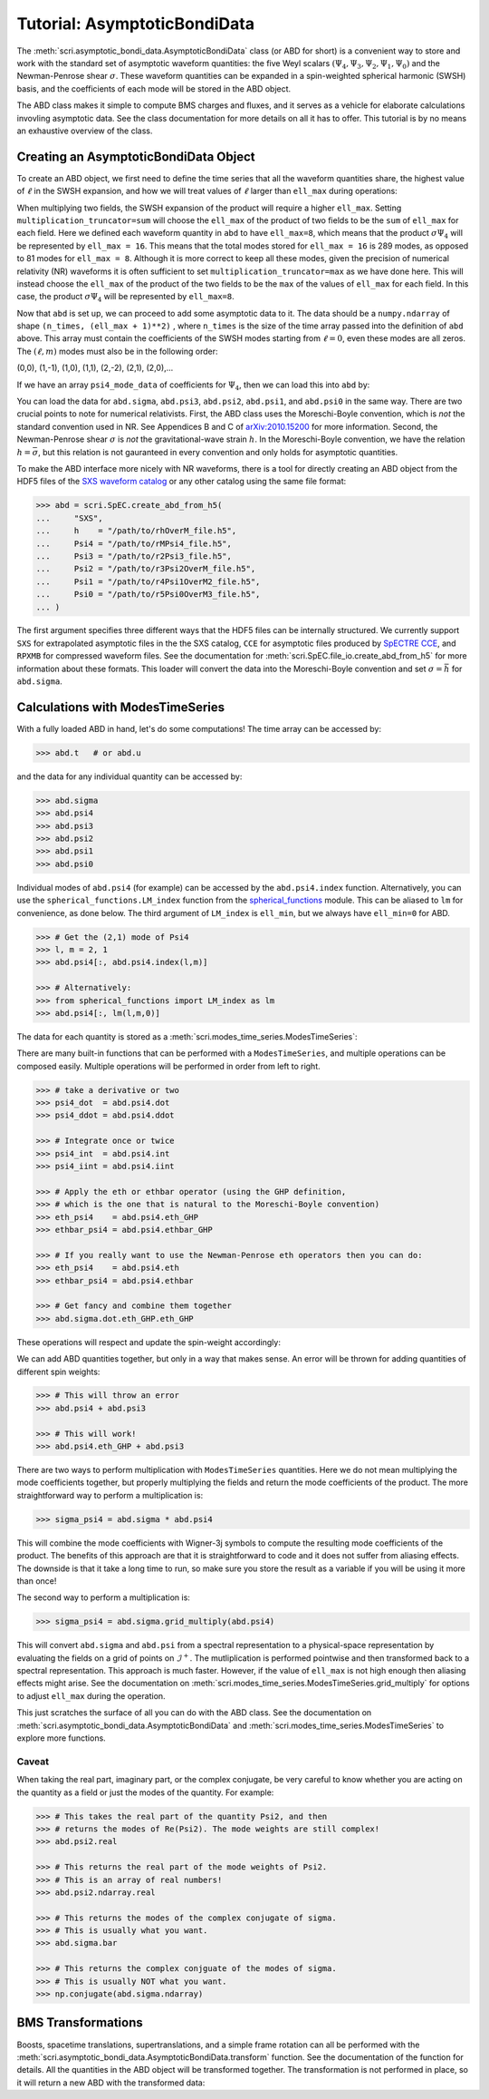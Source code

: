 *****************************
Tutorial: AsymptoticBondiData
*****************************

The :meth:`scri.asymptotic_bondi_data.AsymptoticBondiData` class (or ABD for short)
is a convenient way to store and work with the standard set of asymptotic waveform
quantities: the five Weyl scalars :math:`(\Psi_4, \Psi_3, \Psi_2, \Psi_1, \Psi_0)`
and the Newman-Penrose shear :math:`\sigma`. These waveform quantities can be
expanded in a spin-weighted spherical harmonic (SWSH) basis, and the coefficients of
each mode will be stored in the ABD object.

The ABD class makes it simple to compute BMS charges and fluxes, and it serves as
a vehicle for elaborate calculations invovling asymptotic data. See the class
documentation for more details on all it has to offer. This tutorial is by no
means an exhaustive overview of the class.

======================================
Creating an AsymptoticBondiData Object
======================================

To create an ABD object, we first need to define the time series that all the
waveform quantities share, the highest value of :math:`\ell` in the SWSH expansion,
and how we will treat values of :math:`\ell` larger than ``ell_max`` during
operations:

.. testsetup::

  import numpy as np
  import scri

.. doctest::

  >>> abd = scri.asymptotic_bondi_data.AsymptoticBondiData(
  ...     time = np.linspace(0,10,11),
  ...     ell_max = 8,
  ...     multiplication_truncator = max,
  ... )

When multiplying two fields, the SWSH expansion of the product will require a higher
``ell_max``. Setting ``multiplication_truncator=sum`` will choose the ``ell_max`` of
the product of two fields to be the ``sum`` of ``ell_max`` for each field. Here we
defined each waveform quantity in ``abd`` to have ``ell_max=8``, which means that
the product :math:`\sigma\Psi_4` will be represented by ``ell_max = 16``. This means
that the total modes stored for ``ell_max = 16`` is 289 modes, as opposed to 81 modes
for ``ell_max = 8``. Although it is more correct to keep all these modes, given the
precision of numerical relativity (NR) waveforms it is often sufficient to set
``multiplication_truncator=max`` as we have done here. This will instead choose the
``ell_max`` of the product of the two fields to be the ``max`` of the values of
``ell_max`` for each field. In this case, the product :math:`\sigma\Psi_4` will
be represented by ``ell_max=8``.

Now that ``abd`` is set up, we can proceed to add some asymptotic data to it. The
data should be a ``numpy.ndarray`` of shape ``(n_times, (ell_max + 1)**2)`` , where
``n_times`` is the size of the time array passed into the definition of ``abd`` above.
This array must contain the coefficients of the SWSH modes starting from :math:`\ell=0`,
even these modes are all zeros. The :math:`(\ell,m)` modes must also be in the following order:

(0,0), (1,-1), (1,0), (1,1), (2,-2), (2,1), (2,0),...

If we have an array ``psi4_mode_data`` of coefficients
for :math:`\Psi_4`, then we can load this into ``abd`` by:

.. testsetup::

  psi4_mode_data = np.zeros((11,81))

.. doctest::

  >>> abd.psi4 = psi4_mode_data

You can load the data for ``abd.sigma``, ``abd.psi3``, ``abd.psi2``, ``abd.psi1``,
and ``abd.psi0`` in the same way. There are two crucial points to note for numerical
relativists. First, the ABD class uses the Moreschi-Boyle convention, which is *not*
the standard convention used in NR. See Appendices B and C of
`arXiv:2010.15200 <https://arxiv.org/abs/2010.15200>`_ for more information. Second,
the Newman-Penrose shear :math:`\sigma` is *not* the gravitational-wave strain :math:`h`.
In the Moreschi-Boyle convention, we have the relation :math:`h = \bar{\sigma}`, but
this relation is not gauranteed in every convention and only holds for asymptotic
quantities.

To make the ABD interface more nicely with NR waveforms, there is a tool for directly
creating an ABD object from the HDF5 files of the
`SXS waveform catalog <https://data.black-holes.org/waveforms/index.html>`_ or any
other catalog using the same file format:

.. code-block:: python

  >>> abd = scri.SpEC.create_abd_from_h5(
  ...     "SXS",
  ...     h    = "/path/to/rhOverM_file.h5",
  ...     Psi4 = "/path/to/rMPsi4_file.h5",
  ...     Psi3 = "/path/to/r2Psi3_file.h5",
  ...     Psi2 = "/path/to/r3Psi2OverM_file.h5",
  ...     Psi1 = "/path/to/r4Psi1OverM2_file.h5",
  ...     Psi0 = "/path/to/r5Psi0OverM3_file.h5",
  ... )

The first argument specifies three different ways that the HDF5 files can be
internally structured. We currently support ``SXS`` for extrapolated asymptotic
files in the the SXS catalog, ``CCE`` for asymptotic files produced by
`SpECTRE CCE <https://spectre-code.org/index.html>`_, and ``RPXMB`` for compressed
waveform files. See the documentation for :meth:`scri.SpEC.file_io.create_abd_from_h5`
for more information about these formats. This loader will convert the data into
the Moreschi-Boyle convention and set :math:`\sigma = \bar{h}` for ``abd.sigma``.

=================================
Calculations with ModesTimeSeries
=================================

With a fully loaded ABD in hand, let's do some computations!
The time array can be accessed by:

.. code-block:: python

  >>> abd.t   # or abd.u

and the data for any individual quantity can be accessed by:

.. code-block:: python

  >>> abd.sigma
  >>> abd.psi4
  >>> abd.psi3
  >>> abd.psi2
  >>> abd.psi1
  >>> abd.psi0

Individual modes of ``abd.psi4`` (for example) can be accessed by the ``abd.psi4.index``
function. Alternatively, you can use the ``spherical_functions.LM_index`` function from
the `spherical_functions <https://github.com/moble/spherical_functions>`_ module. This
can be aliased to ``lm`` for convenience, as done below. The third argument
of ``LM_index`` is ``ell_min``, but we always have ``ell_min=0`` for ABD.

.. code-block:: python

  >>> # Get the (2,1) mode of Psi4
  >>> l, m = 2, 1
  >>> abd.psi4[:, abd.psi4.index(l,m)]

  >>> # Alternatively:
  >>> from spherical_functions import LM_index as lm
  >>> abd.psi4[:, lm(l,m,0)]

The data for each quantity is stored as a :meth:`scri.modes_time_series.ModesTimeSeries`:

.. doctest::

  >>> type(abd.sigma)
  <class 'scri.modes_time_series.ModesTimeSeries'>

There are many built-in functions that can be performed with a ``ModesTimeSeries``, and
multiple operations can be composed easily. Multiple operations will be performed in order
from left to right.

.. code-block:: python

  >>> # take a derivative or two
  >>> psi4_dot  = abd.psi4.dot
  >>> psi4_ddot = abd.psi4.ddot

  >>> # Integrate once or twice
  >>> psi4_int  = abd.psi4.int
  >>> psi4_iint = abd.psi4.iint

  >>> # Apply the eth or ethbar operator (using the GHP definition,
  >>> # which is the one that is natural to the Moreschi-Boyle convention)
  >>> eth_psi4    = abd.psi4.eth_GHP
  >>> ethbar_psi4 = abd.psi4.ethbar_GHP

  >>> # If you really want to use the Newman-Penrose eth operators then you can do:
  >>> eth_psi4    = abd.psi4.eth
  >>> ethbar_psi4 = abd.psi4.ethbar

  >>> # Get fancy and combine them together
  >>> abd.sigma.dot.eth_GHP.eth_GHP

These operations will respect and update the spin-weight accordingly:

.. doctest::

  >>> # Check the spin-weight
  >>> abd.sigma.s
  2
  >>> abd.sigma.bar.s
  -2
  >>> abd.sigma.dot.eth_GHP.eth_GHP.s
  4

We can add ABD quantities together, but only in a way that makes sense. An error will
be thrown for adding quantities of different spin weights:

.. code-block:: python

  >>> # This will throw an error
  >>> abd.psi4 + abd.psi3

  >>> # This will work!
  >>> abd.psi4.eth_GHP + abd.psi3

There are two ways to perform multiplication with ``ModesTimeSeries`` quantities. Here
we do not mean multiplying the mode coefficients together, but properly multiplying the
fields and return the mode coefficients of the product. The more straightforward way
to perform a multiplication is:

.. code-block:: python

  >>> sigma_psi4 = abd.sigma * abd.psi4

This will combine the mode coefficients with Wigner-3j symbols to compute the resulting
mode coefficients of the product. The benefits of this approach are that it is
straightforward to code and it does not suffer from aliasing effects. The downside is that
it take a long time to run, so make sure you store the result as a variable if you will
be using it more than once!

The second way to perform a multiplication is:

.. code-block:: python

  >>> sigma_psi4 = abd.sigma.grid_multiply(abd.psi4)

This will convert ``abd.sigma`` and ``abd.psi`` from a spectral representation to a
physical-space representation by evaluating the fields on a grid of points on
:math:`\mathscr{I}^+`. The mutliplication is performed pointwise and then transformed
back to a spectral representation. This approach is much faster. However, if the value
of ``ell_max`` is not high enough then aliasing effects might arise. See the documentation
on :meth:`scri.modes_time_series.ModesTimeSeries.grid_multiply` for options to adjust
``ell_max`` during the operation.

This just scratches the surface of all you can do with the ABD class. See the
documentation on :meth:`scri.asymptotic_bondi_data.AsymptoticBondiData` and
:meth:`scri.modes_time_series.ModesTimeSeries` to explore more functions.

------
Caveat
------

When taking the real part, imaginary part, or the complex conjugate, be very careful
to know whether you are acting on the quantity as a field or just the modes of the
quantity. For example:

.. code-block:: python

  >>> # This takes the real part of the quantity Psi2, and then
  >>> # returns the modes of Re(Psi2). The mode weights are still complex!
  >>> abd.psi2.real

  >>> # This returns the real part of the mode weights of Psi2.
  >>> # This is an array of real numbers!
  >>> abd.psi2.ndarray.real

  >>> # This returns the modes of the complex conjugate of sigma.
  >>> # This is usually what you want.
  >>> abd.sigma.bar

  >>> # This returns the complex conjguate of the modes of sigma.
  >>> # This is usually NOT what you want.
  >>> np.conjugate(abd.sigma.ndarray)

===================
BMS Transformations
===================

Boosts, spacetime translations, supertranslations, and a simple frame rotation can
all be performed with the :meth:`scri.asymptotic_bondi_data.AsymptoticBondiData.transform`
function. See the documentation of the function for details. All the quantities in
the ABD object will be transformed together. The transformation is not performed
in place, so it will return a new ABD with the transformed data:

.. doctest::

  >>> abd_prime = abd.transform(
  ...     space_translation=[-1., 4., 0.2],
  ...     boost_velocity=[0., 0., 1e-2],
  ... )
